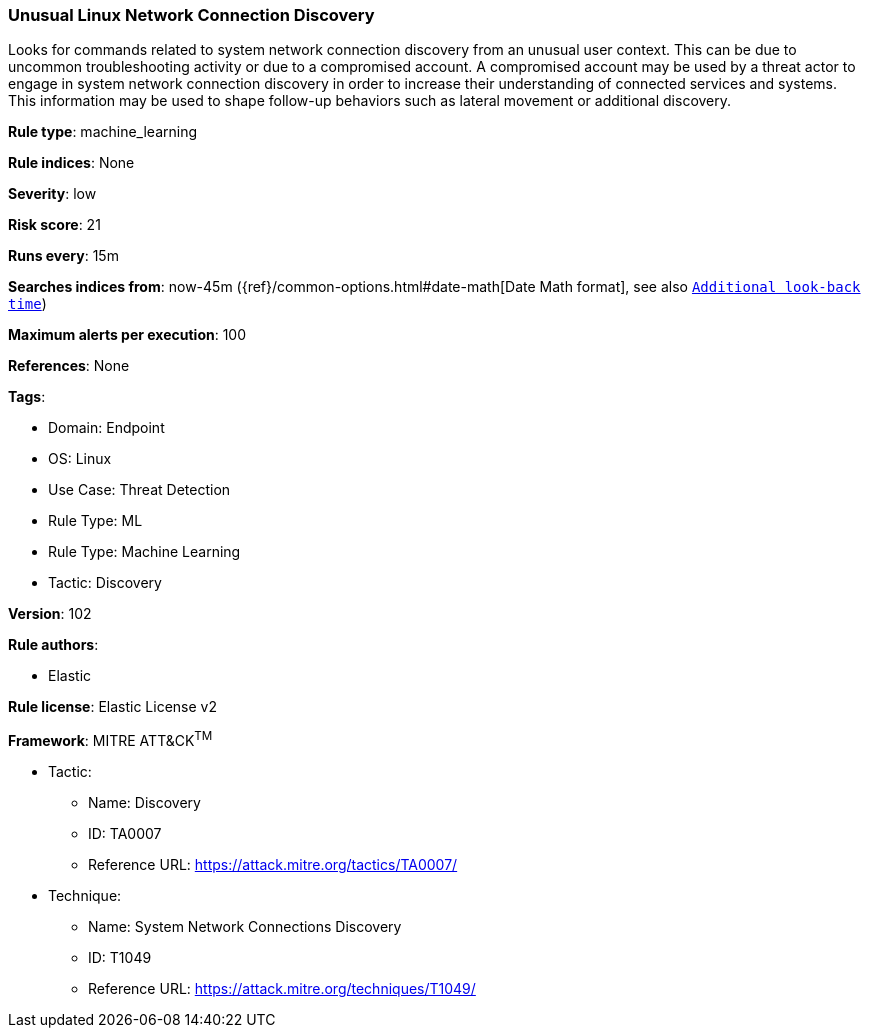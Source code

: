 [[prebuilt-rule-8-5-7-unusual-linux-network-connection-discovery]]
=== Unusual Linux Network Connection Discovery

Looks for commands related to system network connection discovery from an unusual user context. This can be due to uncommon troubleshooting activity or due to a compromised account. A compromised account may be used by a threat actor to engage in system network connection discovery in order to increase their understanding of connected services and systems. This information may be used to shape follow-up behaviors such as lateral movement or additional discovery.

*Rule type*: machine_learning

*Rule indices*: None

*Severity*: low

*Risk score*: 21

*Runs every*: 15m

*Searches indices from*: now-45m ({ref}/common-options.html#date-math[Date Math format], see also <<rule-schedule, `Additional look-back time`>>)

*Maximum alerts per execution*: 100

*References*: None

*Tags*: 

* Domain: Endpoint
* OS: Linux
* Use Case: Threat Detection
* Rule Type: ML
* Rule Type: Machine Learning
* Tactic: Discovery

*Version*: 102

*Rule authors*: 

* Elastic

*Rule license*: Elastic License v2


*Framework*: MITRE ATT&CK^TM^

* Tactic:
** Name: Discovery
** ID: TA0007
** Reference URL: https://attack.mitre.org/tactics/TA0007/
* Technique:
** Name: System Network Connections Discovery
** ID: T1049
** Reference URL: https://attack.mitre.org/techniques/T1049/

